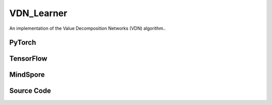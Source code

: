 VDN_Learner
=====================================

An implementation of the Value Decomposition Networks (VDN) algorithm..

.. raw:: html

    <br><hr>

PyTorch
------------------------------------------

.. py:class::
  xuance.torch.learners.multi_agent_rl.vdn_learner.VDN_Learner(config, policy, optimizer, scheduler, device, model_dir, gamma, sync_frequency)

  :param config: Provides hyper parameters.
  :type config: Namespace
  :param policy: The policy that provides actions and values.
  :type policy: nn.Module
  :param optimizer: The optimizer that update the parameters of the model.
  :type optimizer: Optimizer
  :param scheduler: The tool for learning rate decay.
  :type scheduler: lr_scheduler
  :param device: The calculating device.
  :type device: str
  :param model_dir: The directory for saving or loading the model parameters.
  :type model_dir: str
  :param gamma: The discount factor.
  :type gamma: float
  :param sync_frequency: The frequency to synchronize the target networks.
  :type sync_frequency: int

.. py:function::
  xuance.torch.learners.multi_agent_rl.vdn_learner.VDN_Learner.update(sample)

  Update the parameters of the model.

  :param sample: A dictionary containing necessary experience data that is sampled from experience replay buffer.
  :type sample: dict
  :return: The information of the training.
  :rtype: dict

.. py:function::
  xuance.torch.learners.multi_agent_rl.vdn_learner.VDN_Learner.update_recurrent(sample)

  Update the parameters of the model with recurrent neural networks.

  :param sample: A dictionary containing necessary experience data that is sampled from experience replay buffer.
  :type sample: dict
  :return: The information of the training.
  :rtype: dict

.. raw:: html

    <br><hr>

TensorFlow
------------------------------------------

.. py:class::
  xuance.tensorflow.learners.multi_agent_rl.vdn_learner.VDN_Learner(config, policy, optimizer, device, model_dir, gamma, sync_frequency)

  :param config: Provides hyper parameters.
  :type config: Namespace
  :param policy: The policy that provides actions and values.
  :type policy: nn.Module
  :param optimizer: The optimizer that update the parameters of the model.
  :type optimizer: Optimizer
  :param device: The calculating device.
  :type device: str
  :param model_dir: The directory for saving or loading the model parameters.
  :type model_dir: str
  :param gamma: The discount factor.
  :type gamma: float
  :param sync_frequency: The frequency to synchronize the target networks.
  :type sync_frequency: int

.. py:function::
  xuance.tensorflow.learners.multi_agent_rl.vdn_learner.VDN_Learner.update(sample)

  Update the parameters of the model.

  :param sample: A dictionary containing necessary experience data that is sampled from experience replay buffer.
  :type sample: dict
  :return: The information of the training.
  :rtype: dict

.. raw:: html

    <br><hr>

MindSpore
------------------------------------------

.. py:class::
  xuance.mindspore.learners.multi_agent_rl.vdn_learner.VDN_Learner(config, policy, optimizer, scheduler, model_dir, gamma, sync_frequency)

  :param config: Provides hyper parameters.
  :type config: Namespace
  :param policy: The policy that provides actions and values.
  :type policy: nn.Module
  :param optimizer: The optimizer that update the parameters of the model.
  :type optimizer: Optimizer
  :param scheduler: The tool for learning rate decay.
  :type scheduler: lr_scheduler
  :param model_dir: The directory for saving or loading the model parameters.
  :type model_dir: str
  :param gamma: The discount factor.
  :type gamma: float
  :param sync_frequency: The frequency to synchronize the target networks.
  :type sync_frequency: int

.. py:function::
  xuance.mindspore.learners.multi_agent_rl.vdn_learner.VDN_Learner.update(sample)

  Update the parameters of the model.

  :param sample: A dictionary containing necessary experience data that is sampled from experience replay buffer.
  :type sample: dict
  :return: The information of the training.
  :rtype: dict

.. raw:: html

    <br><hr>

Source Code
-----------------

.. tabs::

  .. group-tab:: PyTorch

    .. code-block:: python

        """
        Value Decomposition Networks (VDN)
        Paper link:
        https://arxiv.org/pdf/1706.05296.pdf
        Implementation: Pytorch
        """
        from xuance.torch.learners import *


        class VDN_Learner(LearnerMAS):
            def __init__(self,
                         config: Namespace,
                         policy: nn.Module,
                         optimizer: torch.optim.Optimizer,
                         scheduler: Optional[torch.optim.lr_scheduler._LRScheduler] = None,
                         device: Optional[Union[int, str, torch.device]] = None,
                         model_dir: str = "./",
                         gamma: float = 0.99,
                         sync_frequency: int = 100
                         ):
                self.gamma = gamma
                self.sync_frequency = sync_frequency
                self.use_rnn = config.use_rnn
                self.mse_loss = nn.MSELoss()
                super(VDN_Learner, self).__init__(config, policy, optimizer, scheduler, device, model_dir)

            def update(self, sample):
                self.iterations += 1
                obs = torch.Tensor(sample['obs']).to(self.device)
                actions = torch.Tensor(sample['actions']).to(self.device)
                obs_next = torch.Tensor(sample['obs_next']).to(self.device)
                rewards = torch.Tensor(sample['rewards']).mean(dim=1).to(self.device)
                terminals = torch.Tensor(sample['terminals']).all(dim=1, keepdims=True).float().to(self.device)
                agent_mask = torch.Tensor(sample['agent_mask']).float().reshape(-1, self.n_agents, 1).to(self.device)
                IDs = torch.eye(self.n_agents).unsqueeze(0).expand(self.args.batch_size, -1, -1).to(self.device)

                _, _, q_eval = self.policy(obs, IDs)
                q_eval_a = q_eval.gather(-1, actions.long().reshape([self.args.batch_size, self.n_agents, 1]))
                q_tot_eval = self.policy.Q_tot(q_eval_a * agent_mask)
                _, q_next = self.policy.target_Q(obs_next, IDs)
                if self.args.double_q:
                    _, action_next_greedy, _ = self.policy(obs_next, IDs)
                    q_next_a = q_next.gather(-1, action_next_greedy.unsqueeze(-1).long().detach())
                else:
                    q_next_a = q_next.max(dim=-1, keepdim=True).values
                q_tot_next = self.policy.target_Q_tot(q_next_a * agent_mask)
                q_tot_target = rewards + (1 - terminals) * self.args.gamma * q_tot_next

                # calculate the loss function
                loss = self.mse_loss(q_tot_eval, q_tot_target.detach())
                self.optimizer.zero_grad()
                loss.backward()
                if self.args.use_grad_clip:
                    torch.nn.utils.clip_grad_norm_(self.policy.parameters(), self.args.grad_clip_norm)
                self.optimizer.step()
                if self.scheduler is not None:
                    self.scheduler.step()

                if self.iterations % self.sync_frequency == 0:
                    self.policy.copy_target()
                lr = self.optimizer.state_dict()['param_groups'][0]['lr']

                info = {
                    "learning_rate": lr,
                    "loss_Q": loss.item(),
                    "predictQ": q_tot_eval.mean().item()
                }

                return info

            def update_recurrent(self, sample):
                """
                Update the parameters of the model with recurrent neural networks.
                """
                self.iterations += 1
                obs = torch.Tensor(sample['obs']).to(self.device)
                actions = torch.Tensor(sample['actions']).to(self.device)
                state = torch.Tensor(sample['state']).to(self.device)
                rewards = torch.Tensor(sample['rewards']).mean(dim=1, keepdims=False).to(self.device)
                terminals = torch.Tensor(sample['terminals']).float().to(self.device)
                avail_actions = torch.Tensor(sample['avail_actions']).float().to(self.device)
                filled = torch.Tensor(sample['filled']).float().to(self.device)
                batch_size = actions.shape[0]
                episode_length = actions.shape[2]
                IDs = torch.eye(self.n_agents).unsqueeze(1).unsqueeze(0).expand(batch_size, -1, episode_length + 1, -1).to(
                    self.device)

                # Current Q
                rnn_hidden = self.policy.representation.init_hidden(batch_size * self.n_agents)
                _, actions_greedy, q_eval = self.policy(obs.reshape(-1, episode_length + 1, self.dim_obs),
                                                        IDs.reshape(-1, episode_length + 1, self.n_agents),
                                                        *rnn_hidden,
                                                        avail_actions=avail_actions.reshape(-1, episode_length + 1, self.dim_act))
                q_eval = q_eval[:, :-1].reshape(batch_size, self.n_agents, episode_length, self.dim_act)
                actions_greedy = actions_greedy.reshape(batch_size, self.n_agents, episode_length + 1, 1)
                q_eval_a = q_eval.gather(-1, actions.long().reshape([self.args.batch_size, self.n_agents, episode_length, 1]))
                q_tot_eval = self.policy.Q_tot(q_eval_a) * filled

                # Target Q
                target_rnn_hidden = self.policy.target_representation.init_hidden(batch_size * self.n_agents)
                _, q_next = self.policy.target_Q(obs.reshape(-1, episode_length + 1, self.dim_obs),
                                                 IDs.reshape(-1, episode_length + 1, self.n_agents),
                                                 *target_rnn_hidden)
                q_next = q_next[:, 1:].reshape(batch_size, self.n_agents, episode_length, self.dim_act)
                q_next[avail_actions[:, :, 1:] == 0] = -9999999

                # use double-q trick
                if self.args.double_q:
                    action_next_greedy = actions_greedy[:, :, 1:]
                    q_next_a = q_next.gather(-1, action_next_greedy.long().detach())
                else:
                    q_next_a = q_next.max(dim=-1, keepdim=True).values

                q_tot_next = self.policy.target_Q_tot(q_next_a) * filled
                rewards *= filled
                q_tot_target = rewards + (1 - terminals) * self.args.gamma * q_tot_next

                # calculate the loss function
                td_errors = q_tot_eval - q_tot_target.detach()
                loss = (td_errors ** 2).sum() / filled.sum()
                self.optimizer.zero_grad()
                loss.backward()
                if self.args.use_grad_clip:
                    torch.nn.utils.clip_grad_norm_(self.policy.parameters(), self.args.grad_clip_norm)
                self.optimizer.step()
                if self.scheduler is not None:
                    self.scheduler.step()

                if self.iterations % self.sync_frequency == 0:
                    self.policy.copy_target()
                lr = self.optimizer.state_dict()['param_groups'][0]['lr']

                info = {
                    "learning_rate": lr,
                    "loss_Q": loss.item(),
                    "predictQ": q_tot_eval.mean().item()
                }

                return info

  .. group-tab:: TensorFlow

    .. code-block:: python

        """
        Value Decomposition Networks (VDN)
        Paper link:
        https://arxiv.org/pdf/1706.05296.pdf
        Implementation: TensorFlow 2.X
        """
        from xuance.tensorflow.learners import *


        class VDN_Learner(LearnerMAS):
            def __init__(self,
                         config: Namespace,
                         policy: tk.Model,
                         optimizer: tk.optimizers.Optimizer,
                         device: str = "cpu:0",
                         model_dir: str = "./",
                         gamma: float = 0.99,
                         sync_frequency: int = 100
                         ):
                self.gamma = gamma
                self.sync_frequency = sync_frequency
                super(VDN_Learner, self).__init__(config, policy, optimizer, device, model_dir)

            def update(self, sample):
                self.iterations += 1
                with tf.device(self.device):
                    obs = tf.convert_to_tensor(sample['obs'])
                    actions = tf.convert_to_tensor(sample['actions'], dtype=tf.int64)
                    obs_next = tf.convert_to_tensor(sample['obs_next'])
                    rewards = tf.reduce_mean(tf.convert_to_tensor(sample['rewards']), axis=1)
                    terminals = tf.reshape(tf.convert_to_tensor(sample['terminals'].all(axis=-1, keepdims=True), dtype=tf.float32), [-1, 1])
                    agent_mask = tf.reshape(tf.convert_to_tensor(sample['agent_mask'], dtype=tf.float32),
                                            [-1, self.n_agents, 1])
                    IDs = tf.tile(tf.expand_dims(tf.eye(self.n_agents), axis=0), multiples=(self.args.batch_size, 1, 1))
                    batch_size = obs.shape[0]

                    with tf.GradientTape() as tape:
                        inputs_policy = {"obs": obs, "ids": IDs}
                        _, _, q_eval = self.policy(inputs_policy)
                        q_eval_a = tf.gather(q_eval, tf.reshape(actions, [self.args.batch_size, self.n_agents, 1]), axis=-1, batch_dims=-1)
                        q_tot_eval = self.policy.Q_tot(q_eval_a * agent_mask)
                        inputs_target = {"obs": obs_next, "ids": IDs}
                        q_next = self.policy.target_Q(inputs_target)

                        if self.args.double_q:
                            _, action_next_greedy, q_next_eval = self.policy(inputs_target)
                            action_next_greedy = tf.reshape(tf.cast(action_next_greedy, dtype=tf.int64), [batch_size, self.n_agents, 1])
                            q_next_a = tf.gather(q_next, action_next_greedy, axis=-1, batch_dims=-1)
                        else:
                            q_next_a = tf.reduce_max(q_next, axis=-1, keepdims=True)

                        q_tot_next = self.policy.target_Q_tot(q_next_a * agent_mask)
                        q_tot_target = rewards + (1 - terminals) * self.args.gamma * q_tot_next

                        q_tot_target = tf.stop_gradient(tf.reshape(q_tot_target, [-1]))
                        q_tot_eval = tf.reshape(q_tot_eval, [-1])
                        loss = tk.losses.mean_squared_error(q_tot_target, q_tot_eval)
                        gradients = tape.gradient(loss, self.policy.trainable_variables)
                        self.optimizer.apply_gradients([
                            (grad, var)
                            for (grad, var) in zip(gradients, self.policy.trainable_variables)
                            if grad is not None
                        ])

                    if self.iterations % self.sync_frequency == 0:
                        self.policy.copy_target()

                    lr = self.optimizer._decayed_lr(tf.float32)

                    info = {
                        "learning_rate": lr.numpy(),
                        "loss_Q": loss.numpy(),
                        "predictQ": tf.math.reduce_mean(q_eval_a).numpy()
                    }

                    return info


  .. group-tab:: MindSpore

    .. code-block:: python

        """
        Value Decomposition Networks (VDN)
        Paper link:
        https://arxiv.org/pdf/1706.05296.pdf
        Implementation: MindSpore
        """
        from xuance.mindspore.learners import *


        class VDN_Learner(LearnerMAS):
            class PolicyNetWithLossCell(nn.Cell):
                def __init__(self, backbone):
                    super(VDN_Learner.PolicyNetWithLossCell, self).__init__(auto_prefix=False)
                    self._backbone = backbone

                def construct(self, o, ids, a, label, agt_mask):
                    _, _, q_eval = self._backbone(o, ids)
                    q_eval_a = GatherD()(q_eval, -1, a)
                    q_tot_eval = self._backbone.Q_tot(q_eval_a * agt_mask)
                    td_error = q_tot_eval - label
                    loss = (td_error ** 2).sum() / agt_mask.sum()
                    return loss

            def __init__(self,
                         config: Namespace,
                         policy: nn.Cell,
                         optimizer: nn.Optimizer,
                         scheduler: Optional[nn.exponential_decay_lr] = None,
                         model_dir: str = "./",
                         gamma: float = 0.99,
                         sync_frequency: int = 100
                         ):
                self.gamma = gamma
                self.sync_frequency = sync_frequency
                self.mse_loss = nn.MSELoss()
                super(VDN_Learner, self).__init__(config, policy, optimizer, scheduler, model_dir)
                # build train net
                self._mean = ops.ReduceMean(keep_dims=False)
                self.loss_net = self.PolicyNetWithLossCell(policy)
                self.policy_train = nn.TrainOneStepCell(self.loss_net, optimizer)
                self.policy_train.set_train()

            def update(self, sample):
                self.iterations += 1
                obs = Tensor(sample['obs'])
                actions = Tensor(sample['actions']).view(-1, self.n_agents, 1).astype(ms.int32)
                obs_next = Tensor(sample['obs_next'])
                rewards = self._mean(Tensor(sample['rewards']), 1)
                terminals = Tensor(sample['terminals']).view(-1, self.n_agents, 1).all(axis=1, keep_dims=True).astype(ms.float32)
                agent_mask = Tensor(sample['agent_mask']).view(-1, self.n_agents, 1)
                batch_size = obs.shape[0]
                IDs = ops.broadcast_to(self.expand_dims(self.eye(self.n_agents, self.n_agents, ms.float32), 0),
                                       (batch_size, -1, -1))
                # calculate the target total values
                _, q_next = self.policy.target_Q(obs_next, IDs)
                if self.args.double_q:
                    _, action_next_greedy, _ = self.policy(obs_next, IDs)
                    action_next_greedy = self.expand_dims(action_next_greedy, -1).astype(ms.int32)
                    q_next_a = GatherD()(q_next, -1, action_next_greedy)
                else:
                    q_next_a = q_next.max(axis=-1, keepdims=True).values
                q_tot_next = self.policy.target_Q_tot(q_next_a * agent_mask)
                q_tot_target = rewards + (1-terminals) * self.args.gamma * q_tot_next

                # calculate the loss and train
                loss = self.policy_train(obs, IDs, actions, q_tot_target, agent_mask)
                if self.iterations % self.sync_frequency == 0:
                    self.policy.copy_target()

                lr = self.scheduler(self.iterations).asnumpy()

                info = {
                    "learning_rate": lr,
                    "loss_Q": loss.asnumpy()
                }

                return info
